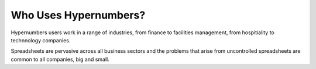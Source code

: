 ==============
Who Uses Hypernumbers?
==============

Hypernumbers users work in a range of industries, from finance to facilities management, from hospitiality to technnology companies.

Spreadsheets are pervasive across all business sectors and the problems that arise from uncontrolled spreadsheets are common to all companies, big and small.

.. index:: finance, facilities management, hospitality industries, technology, business sectors
   pair: spreadsheets; uncontrolled
